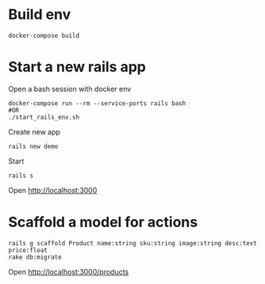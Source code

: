 #+STARTUP: indent
* Build env
#+begin_src shell
docker-compose build
#+end_src

* Start a new rails app
Open a bash session with docker env
#+begin_src shell
docker-compose run --rm --service-ports rails bash
#OR
./start_rails_env.sh
#+end_src

Create new app
#+begin_src shell
rails new demo
#+end_src

Start 
#+begin_src shell
rails s
#+end_src

Open http://localhost:3000

* Scaffold a model for actions
#+begin_src shell
rails g scaffold Product name:string sku:string image:string desc:text price:float
rake db:migrate
#+end_src

Open http://localhost:3000/products

